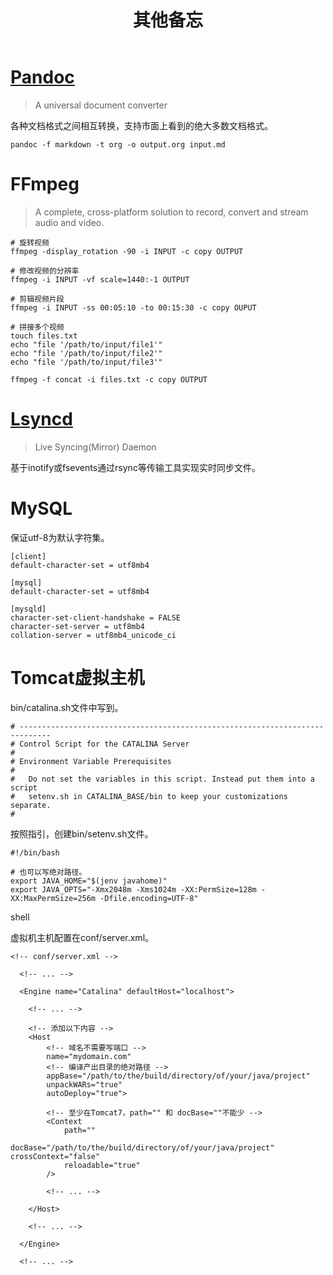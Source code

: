 #+title: 其他备忘

* [[https://pandoc.org/][Pandoc]]
#+begin_quote
A universal document converter
#+end_quote

各种文档格式之间相互转换，支持市面上看到的绝大多数文档格式。

#+begin_src shell
pandoc -f markdown -t org -o output.org input.md
#+end_src

* FFmpeg
#+begin_quote
A complete, cross-platform solution to record, convert and stream audio and video.
#+end_quote

#+begin_src shell
# 旋转视频
ffmpeg -display_rotation -90 -i INPUT -c copy OUTPUT

# 修改视频的分辨率
ffmpeg -i INPUT -vf scale=1440:-1 OUTPUT

# 剪辑视频片段
ffmpeg -i INPUT -ss 00:05:10 -to 00:15:30 -c copy OUPUT

# 拼接多个视频
touch files.txt
echo "file '/path/to/input/file1'"
echo "file '/path/to/input/file2'"
echo "file '/path/to/input/file3'"

ffmpeg -f concat -i files.txt -c copy OUTPUT
#+end_src

* [[https://github.com/lsyncd/lsyncd][Lsyncd]]
#+begin_quote
Live Syncing(Mirror) Daemon
#+end_quote

基于inotify或fsevents通过rsync等传输工具实现实时同步文件。

* MySQL
保证utf-8为默认字符集。

#+begin_example
[client]
default-character-set = utf8mb4

[mysql]
default-character-set = utf8mb4

[mysqld]
character-set-client-handshake = FALSE
character-set-server = utf8mb4
collation-server = utf8mb4_unicode_ci
#+end_example

* Tomcat虚拟主机
bin/catalina.sh文件中写到。

#+begin_example
# -----------------------------------------------------------------------------
# Control Script for the CATALINA Server
#
# Environment Variable Prerequisites
#
#   Do not set the variables in this script. Instead put them into a script
#   setenv.sh in CATALINA_BASE/bin to keep your customizations separate.
#
#+end_example

按照指引，创建bin/setenv.sh文件。

#+begin_src shell
#!/bin/bash

# 也可以写绝对路径。
export JAVA_HOME="$(jenv javahome)"
export JAVA_OPTS="-Xmx2048m -Xms1024m -XX:PermSize=128m -XX:MaxPermSize=256m -Dfile.encoding=UTF-8"
#+end_src shell

虚拟机主机配置在conf/server.xml。

#+begin_src nxml
<!-- conf/server.xml -->

  <!-- ... -->

  <Engine name="Catalina" defaultHost="localhost">

    <!-- ... -->

    <!-- 添加以下内容 -->
    <Host
        <!-- 域名不需要写端口 -->
        name="mydomain.com"
        <!-- 编译产出目录的绝对路径 -->
        appBase="/path/to/the/build/directory/of/your/java/project"
        unpackWARs="true"
        autoDeploy="true">

        <!-- 至少在Tomcat7，path="" 和 docBase=""不能少 -->
        <Context
            path=""
            docBase="/path/to/the/build/directory/of/your/java/project" crossContext="false"
            reloadable="true"
        />

        <!-- ... -->

    </Host>

    <!-- ... -->

  </Engine>

  <!-- ... -->
#+end_src
